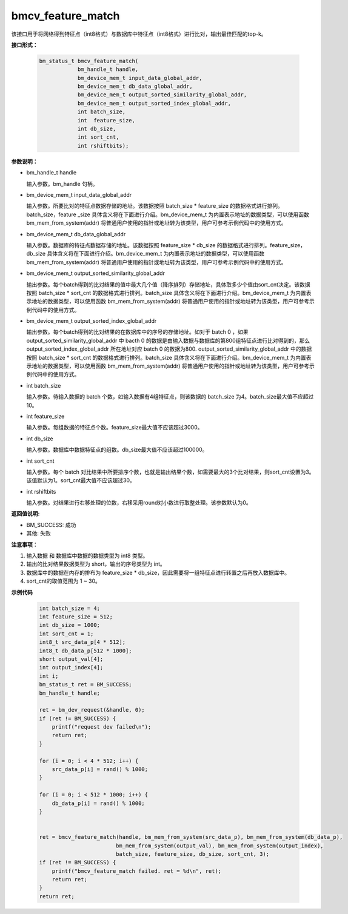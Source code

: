 bmcv_feature_match
===================

该接口用于将网络得到特征点（int8格式）与数据库中特征点（int8格式）进行比对，输出最佳匹配的top-k。


**接口形式：**

    .. code-block:: c

        bm_status_t bmcv_feature_match(
                    bm_handle_t handle,
                    bm_device_mem_t input_data_global_addr,
                    bm_device_mem_t db_data_global_addr,
                    bm_device_mem_t output_sorted_similarity_global_addr,
                    bm_device_mem_t output_sorted_index_global_addr,
                    int batch_size,
                    int  feature_size,
                    int db_size,
                    int sort_cnt,
                    int rshiftbits);


**参数说明：**

* bm_handle_t handle

  输入参数。bm_handle 句柄。

* bm_device_mem_t input_data_global_addr

  输入参数。所要比对的特征点数据存储的地址。该数据按照 batch_size * feature_size 的数据格式进行排列。batch_size，feature _size 具体含义将在下面进行介绍。bm_device_mem_t 为内置表示地址的数据类型，可以使用函数 bm_mem_from_system(addr) 将普通用户使用的指针或地址转为该类型，用户可参考示例代码中的使用方式。

* bm_device_mem_t db_data_global_addr

  输入参数。数据库的特征点数据存储的地址。该数据按照 feature_size * db_size 的数据格式进行排列。feature_size，db_size 具体含义将在下面进行介绍。bm_device_mem_t 为内置表示地址的数据类型，可以使用函数 bm_mem_from_system(addr) 将普通用户使用的指针或地址转为该类型，用户可参考示例代码中的使用方式。

* bm_device_mem_t output_sorted_similarity_global_addr

  输出参数。每个batch得到的比对结果的值中最大几个值（降序排列）存储地址，具体取多少个值由sort_cnt决定。该数据按照 batch_size * sort_cnt 的数据格式进行排列。batch_size 具体含义将在下面进行介绍。bm_device_mem_t 为内置表示地址的数据类型，可以使用函数 bm_mem_from_system(addr) 将普通用户使用的指针或地址转为该类型，用户可参考示例代码中的使用方式。

* bm_device_mem_t output_sorted_index_global_addr

  输出参数。每个batch得到的比对结果的在数据库中的序号的存储地址。如对于 batch 0 ，如果 output_sorted_similarity_global_addr 中 bacth 0 的数据是由输入数据与数据库的第800组特征点进行比对得到的，那么 output_sorted_index_global_addr 所在地址对应 batch 0 的数据为800. output_sorted_similarity_global_addr 中的数据按照 batch_size * sort_cnt 的数据格式进行排列。batch_size 具体含义将在下面进行介绍。bm_device_mem_t 为内置表示地址的数据类型，可以使用函数 bm_mem_from_system(addr) 将普通用户使用的指针或地址转为该类型，用户可参考示例代码中的使用方式。

* int batch_size

  输入参数。待输入数据的 batch 个数，如输入数据有4组特征点，则该数据的 batch_size 为4。batch_size最大值不应超过10。

* int feature_size

  输入参数。每组数据的特征点个数。feature_size最大值不应该超过3000。

* int db_size

  输入参数。数据库中数据特征点的组数。db_size最大值不应该超过100000。

* int sort_cnt

  输入参数。每个 batch 对比结果中所要排序个数，也就是输出结果个数，如需要最大的3个比对结果，则sort_cnt设置为3。该值默认为1。sort_cnt最大值不应该超过30。

* int rshiftbits

  输入参数。对结果进行右移处理的位数，右移采用round对小数进行取整处理。该参数默认为0。


**返回值说明:**

* BM_SUCCESS: 成功

* 其他: 失败


**注意事项：**

1. 输入数据 和 数据库中数据的数据类型为 int8 类型。

2. 输出的比对结果数据类型为 short，输出的序号类型为 int。

3. 数据库中的数据在内存的排布为 feature_size * db_size，因此需要将一组特征点进行转置之后再放入数据库中。

4. sort_cnt的取值范围为 1 ~ 30。


**示例代码**

    .. code-block:: c

        int batch_size = 4;
        int feature_size = 512;
        int db_size = 1000;
        int sort_cnt = 1;
        int8_t src_data_p[4 * 512];
        int8_t db_data_p[512 * 1000];
        short output_val[4];
        int output_index[4];
        int i;
        bm_status_t ret = BM_SUCCESS;
        bm_handle_t handle;

        ret = bm_dev_request(&handle, 0);
        if (ret != BM_SUCCESS) {
            printf("request dev failed\n");
            return ret;
        }

        for (i = 0; i < 4 * 512; i++) {
            src_data_p[i] = rand() % 1000;
        }

        for (i = 0; i < 512 * 1000; i++) {
            db_data_p[i] = rand() % 1000;
        }


        ret = bmcv_feature_match(handle, bm_mem_from_system(src_data_p), bm_mem_from_system(db_data_p),
                                bm_mem_from_system(output_val), bm_mem_from_system(output_index),
                                batch_size, feature_size, db_size, sort_cnt, 3);
        if (ret != BM_SUCCESS) {
            printf("bmcv_feature_match failed. ret = %d\n", ret);
            return ret;
        }
        return ret;
